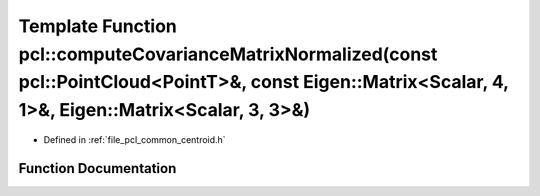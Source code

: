 .. _exhale_function_group__common_1gab5ea605f439a80daf6348547379bad8e:

Template Function pcl::computeCovarianceMatrixNormalized(const pcl::PointCloud<PointT>&, const Eigen::Matrix<Scalar, 4, 1>&, Eigen::Matrix<Scalar, 3, 3>&)
==========================================================================================================================================================

- Defined in :ref:`file_pcl_common_centroid.h`


Function Documentation
----------------------


.. doxygenfunction:: pcl::computeCovarianceMatrixNormalized(const pcl::PointCloud<PointT>&, const Eigen::Matrix<Scalar, 4, 1>&, Eigen::Matrix<Scalar, 3, 3>&)

